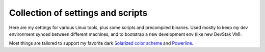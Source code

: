 ##################################
Collection of settings and scripts
##################################

Here are my settings for various Linux tools, plus some scripts and
precompiled binaries. Used mostly to keep my dev environment synced between
different machines, and to bootstrap a new development env (like new DevStak VM).

Most things are tailored to support
my favorite dark `Solarized color scheme <http://ethanschoonover.com/solarized>`_
and `Powerline <https://github.com/powerline/powerline>`_.
